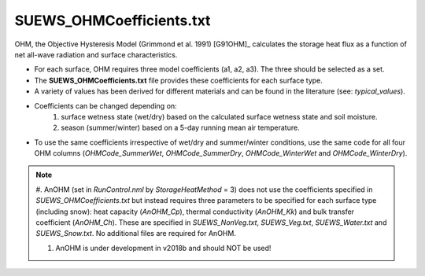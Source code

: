 .. _SUEWS_OHMCoefficients.txt:

SUEWS_OHMCoefficients.txt
~~~~~~~~~~~~~~~~~~~~~~~~~

OHM, the Objective Hysteresis Model (Grimmond et al. 1991) [G91OHM]_
calculates the storage heat flux as a function of net all-wave radiation
and surface characteristics.

-  For each surface, OHM requires three model coefficients (a1, a2, a3). The three should be selected as a set.
-  The **SUEWS_OHMCoefficients.txt** file provides these coefficients for each surface type.
-  A variety of values has been derived for different materials and can
   be found in the literature (see: `typical_values`).
-  Coefficients can be changed depending on:
    #. surface wetness state (wet/dry) based on the calculated surface wetness state and soil moisture.
    #. season (summer/winter) based on a 5-day running mean air temperature.
-  To use the same coefficients irrespective of wet/dry and
   summer/winter conditions, use the same code for all four OHM columns
   (`OHMCode_SummerWet`, `OHMCode_SummerDry`, `OHMCode_WinterWet` and
   `OHMCode_WinterDry`).


.. note::
    #. AnOHM (set in `RunControl.nml` by `StorageHeatMethod` = 3) does not use the coefficients specified in `SUEWS_OHMCoefficients.txt` but instead requires three parameters to be specified for each surface type (including snow): heat capacity (`AnOHM_Cp`), thermal conductivity (`AnOHM_Kk`) and bulk transfer coefficient (`AnOHM_Ch`). These are specified in `SUEWS_NonVeg.txt`,
    `SUEWS_Veg.txt`, `SUEWS_Water.txt` and `SUEWS_Snow.txt`. No additional files are required for AnOHM.

    #. AnOHM is under development in v2018b and should NOT be used!

.. DON'T manually modify the csv file below
.. as it is always automatically regenrated by each build

.. csv-table::
  :file: csv-table/SUEWS_OHMCoefficients.csv
  :header-rows: 1
  :widths: 5 25 5 65

.. only:: html

    An example `SUEWS_OHMCoefficients.txt` can be found below:

    .. literalinclude:: sample-table/SUEWS_OHMCoefficients.txt

.. only:: latex

    An example `SUEWS_OHMCoefficients.txt` can be found in the online version.
